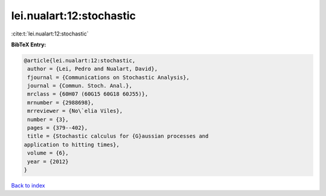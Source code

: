 lei.nualart:12:stochastic
=========================

:cite:t:`lei.nualart:12:stochastic`

**BibTeX Entry:**

.. code-block:: bibtex

   @article{lei.nualart:12:stochastic,
    author = {Lei, Pedro and Nualart, David},
    fjournal = {Communications on Stochastic Analysis},
    journal = {Commun. Stoch. Anal.},
    mrclass = {60H07 (60G15 60G18 60J55)},
    mrnumber = {2988698},
    mrreviewer = {No\`elia Viles},
    number = {3},
    pages = {379--402},
    title = {Stochastic calculus for {G}aussian processes and
   application to hitting times},
    volume = {6},
    year = {2012}
   }

`Back to index <../By-Cite-Keys.html>`_
